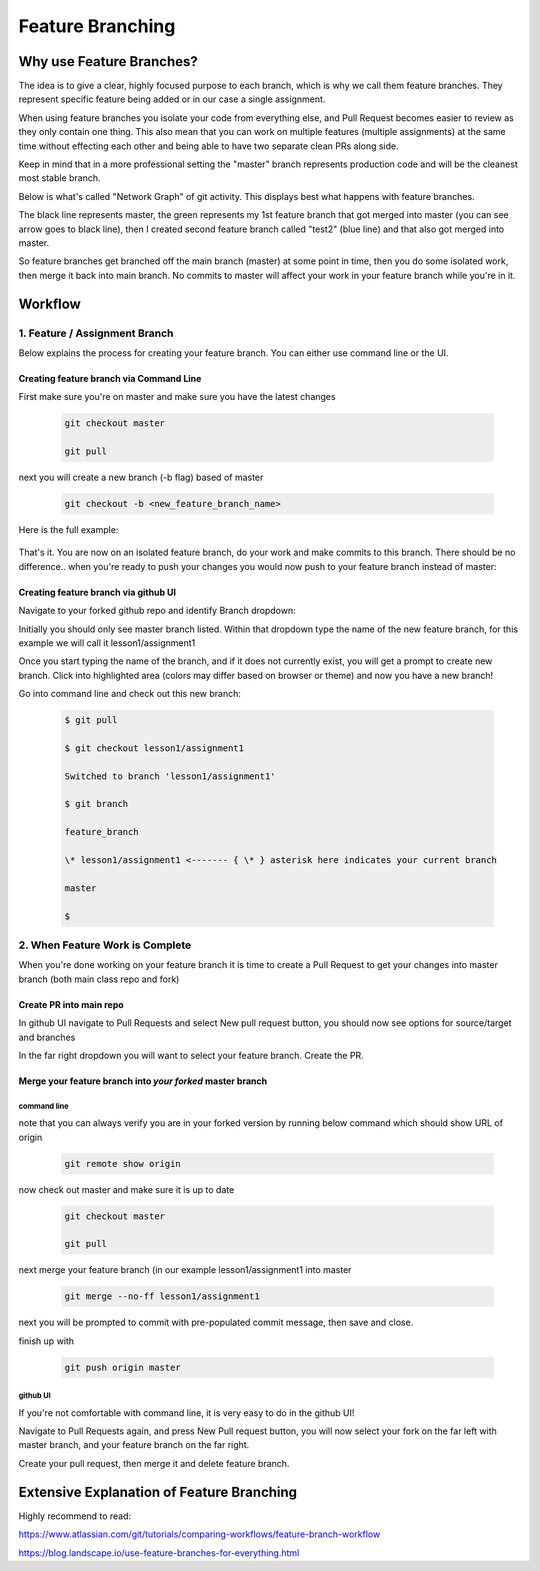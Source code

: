 *******************
Feature Branching
*******************


Why use Feature Branches?
=========================

The idea is to give a clear, highly focused purpose to each branch,
which is why we call them feature branches. They represent specific
feature being added or in our case a single assignment.

When using feature branches you isolate your code from everything else,
and Pull Request becomes easier to review as they only contain one
thing. This also mean that you can work on multiple features (multiple
assignments) at the same time without effecting each other and being
able to have two separate clean PRs along side.

Keep in mind that in a more professional setting the "master" branch
represents production code and will be the cleanest most stable branch.

Below is what's called "Network Graph" of git activity. This displays
best what happens with feature branches.

The black line represents master, the green represents my 1st feature
branch that got merged into master (you can see arrow goes to black
line), then I created second feature branch called "test2" (blue line)
and that also got merged into master.

So feature branches get branched off the main branch (master) at some
point in time, then you do some isolated work, then merge it back into
main branch. No commits to master will affect your work in your feature
branch while you're in it.

.. image:: feature_branching_img1.png
   :height: 10
   :width: 10
   :scale: 10


Workflow
========

**1. Feature / Assignment Branch**
----------------------------------

Below explains the process for creating your feature branch. You can
either use command line or the UI.

Creating feature branch via Command Line
~~~~~~~~~~~~~~~~~~~~~~~~~~~~~~~~~~~~~~~~

First make sure you're on master and make sure you have the latest
changes

      .. code-block::  
      
         git checkout master
      
         git pull
        
next you will create a new branch (-b flag) based of master

      .. code-block::

         git checkout -b <new_feature_branch_name>

Here is the full example:

      .. code-block:;

         $ git checkout master

         Already on 'master'

         Your branch is up to date with 'origin/master'.

         $ git pull

         $

         $ git checkout -b lesson1/assignment1

         Switched to a new branch 'lesson1/assignment1'

         $ git branch

         feature_branch

         \* lesson1/assignment1 <------- { \* } asterisk here indicates your current branch

         master

That's it. You are now on an isolated feature branch, do your work and
make commits to this branch. There should be no difference.. when you're
ready to push your changes you would now push to your feature branch
instead of master:

      .. code-block::
         git push origin <new_feature_branch_name>

Creating feature branch via github UI
~~~~~~~~~~~~~~~~~~~~~~~~~~~~~~~~~~~~~

Navigate to your forked github repo and identify Branch dropdown:

.. image:: feature_branching_img2.png
      :scale: 50

Initially you should only see master branch listed. Within that dropdown
type the name of the new feature branch, for this example we will call
it lesson1/assignment1

.. image:: feature_branching_img3.png
      :scale: 50

Once you start typing the name of the branch, and if it does not
currently exist, you will get a prompt to create new branch. Click into
highlighted area (colors may differ based on browser or theme) and now
you have a new branch!

Go into command line and check out this new branch:

      .. code-block::
      
         $ git pull

         $ git checkout lesson1/assignment1

         Switched to branch 'lesson1/assignment1'

         $ git branch

         feature_branch

         \* lesson1/assignment1 <------- { \* } asterisk here indicates your current branch

         master

         $

**2. When Feature Work is Complete**
------------------------------------

When you're done working on your feature branch it is time to create a
Pull Request to get your changes into master branch (both main class
repo and fork)

Create PR into main repo
~~~~~~~~~~~~~~~~~~~~~~~~

In github UI navigate to Pull Requests and select New pull request
button, you should now see options for source/target and branches

.. image:: feature_branching_img4.png

In the far right dropdown you will want to select your feature branch.
Create the PR.

Merge your feature branch into *your forked* master branch
~~~~~~~~~~~~~~~~~~~~~~~~~~~~~~~~~~~~~~~~~~~~~~~~~~~~~~~~~~~~~~~

command line
^^^^^^^^^^^^

note that you can always verify you are in your forked version by
running below command which should show URL of origin

      .. code-block::

            git remote show origin

now check out master and make sure it is up to date

      .. code-block::

            git checkout master

            git pull

next merge your feature branch (in our example lesson1/assignment1
into master

      .. code-block::

            git merge --no-ff lesson1/assignment1

next you will be prompted to commit with pre-populated commit message,
then save and close.

finish up with

      .. code-block::

            git push origin master

github UI
^^^^^^^^^

If you're not comfortable with command line, it is very easy to do in
the github UI!

Navigate to Pull Requests again, and press New Pull request button, you
will now select your fork on the far left with master branch, and your
feature branch on the far right.

.. image:: feature_branching_img5.png

Create your pull request, then merge it and delete feature branch.

Extensive Explanation of Feature Branching
==========================================

Highly recommend to read:

https://www.atlassian.com/git/tutorials/comparing-workflows/feature-branch-workflow

https://blog.landscape.io/use-feature-branches-for-everything.html

.. |/C:/0bf0c7c043a7eccd259ad90f33abec53| image:: media/image1.tmp
   :width: 6.5in
   :height: 3.23611in
.. |/C:/04c75be7248dba75f46e74caa1b1475d| image:: media/image2.tmp
   :width: 6.5in
   :height: 5.44444in
.. |/C:/8a2f0b6bbca774cd67feef216634bebb| image:: media/image3.tmp
   :width: 6.5in
   :height: 4.65278in
.. |/C:/149b8431478db0a08549eb2e1a8edf45| image:: media/image4.tmp
   :width: 6.5in
   :height: 1.79167in
.. |/C:/389742fb1b53a8d44e040c5525a1ad05| image:: media/image5.tmp
   :width: 6.5in
   :height: 2.59722in
